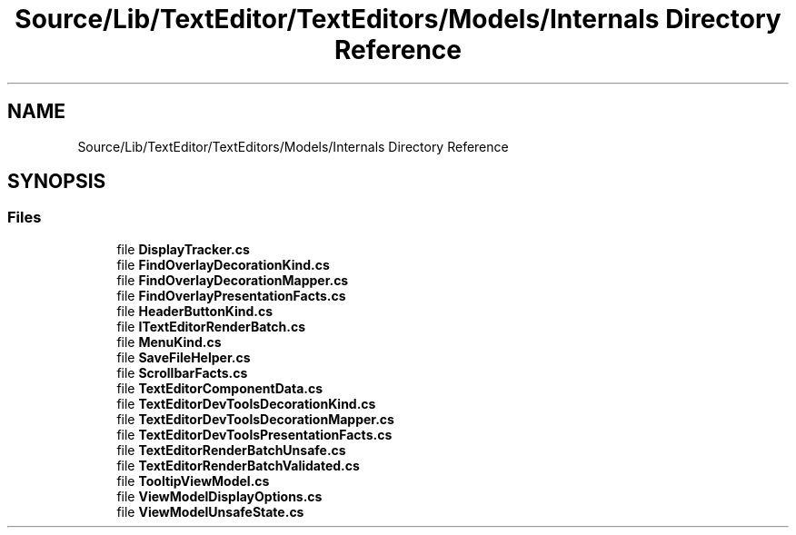 .TH "Source/Lib/TextEditor/TextEditors/Models/Internals Directory Reference" 3 "Version 1.0.0" "Luthetus.Ide" \" -*- nroff -*-
.ad l
.nh
.SH NAME
Source/Lib/TextEditor/TextEditors/Models/Internals Directory Reference
.SH SYNOPSIS
.br
.PP
.SS "Files"

.in +1c
.ti -1c
.RI "file \fBDisplayTracker\&.cs\fP"
.br
.ti -1c
.RI "file \fBFindOverlayDecorationKind\&.cs\fP"
.br
.ti -1c
.RI "file \fBFindOverlayDecorationMapper\&.cs\fP"
.br
.ti -1c
.RI "file \fBFindOverlayPresentationFacts\&.cs\fP"
.br
.ti -1c
.RI "file \fBHeaderButtonKind\&.cs\fP"
.br
.ti -1c
.RI "file \fBITextEditorRenderBatch\&.cs\fP"
.br
.ti -1c
.RI "file \fBMenuKind\&.cs\fP"
.br
.ti -1c
.RI "file \fBSaveFileHelper\&.cs\fP"
.br
.ti -1c
.RI "file \fBScrollbarFacts\&.cs\fP"
.br
.ti -1c
.RI "file \fBTextEditorComponentData\&.cs\fP"
.br
.ti -1c
.RI "file \fBTextEditorDevToolsDecorationKind\&.cs\fP"
.br
.ti -1c
.RI "file \fBTextEditorDevToolsDecorationMapper\&.cs\fP"
.br
.ti -1c
.RI "file \fBTextEditorDevToolsPresentationFacts\&.cs\fP"
.br
.ti -1c
.RI "file \fBTextEditorRenderBatchUnsafe\&.cs\fP"
.br
.ti -1c
.RI "file \fBTextEditorRenderBatchValidated\&.cs\fP"
.br
.ti -1c
.RI "file \fBTooltipViewModel\&.cs\fP"
.br
.ti -1c
.RI "file \fBViewModelDisplayOptions\&.cs\fP"
.br
.ti -1c
.RI "file \fBViewModelUnsafeState\&.cs\fP"
.br
.in -1c
